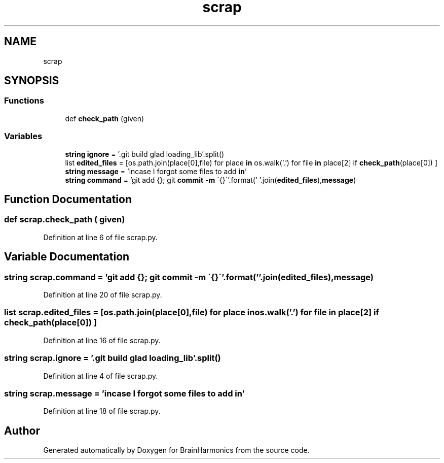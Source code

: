 .TH "scrap" 3 "Mon Apr 20 2020" "Version 0.1" "BrainHarmonics" \" -*- nroff -*-
.ad l
.nh
.SH NAME
scrap
.SH SYNOPSIS
.br
.PP
.SS "Functions"

.in +1c
.ti -1c
.RI "def \fBcheck_path\fP (given)"
.br
.in -1c
.SS "Variables"

.in +1c
.ti -1c
.RI "\fBstring\fP \fBignore\fP = '\&.git build glad loading_lib'\&.split()"
.br
.ti -1c
.RI "list \fBedited_files\fP = [os\&.path\&.join(place[0],file) for place \fBin\fP os\&.walk('\&.') for file \fBin\fP place[2] if \fBcheck_path\fP(place[0]) ]"
.br
.ti -1c
.RI "\fBstring\fP \fBmessage\fP = 'incase I forgot some files to add \fBin\fP'"
.br
.ti -1c
.RI "\fBstring\fP \fBcommand\fP = 'git add {}; git \fBcommit\fP \-\fBm\fP \\'{}\\''\&.format(' '\&.join(\fBedited_files\fP),\fBmessage\fP)"
.br
.in -1c
.SH "Function Documentation"
.PP 
.SS "def scrap\&.check_path ( given)"

.PP
Definition at line 6 of file scrap\&.py\&.
.SH "Variable Documentation"
.PP 
.SS "\fBstring\fP scrap\&.command = 'git add {}; git \fBcommit\fP \-\fBm\fP \\'{}\\''\&.format(' '\&.join(\fBedited_files\fP),\fBmessage\fP)"

.PP
Definition at line 20 of file scrap\&.py\&.
.SS "list scrap\&.edited_files = [os\&.path\&.join(place[0],file) for place \fBin\fP os\&.walk('\&.') for file \fBin\fP place[2] if \fBcheck_path\fP(place[0]) ]"

.PP
Definition at line 16 of file scrap\&.py\&.
.SS "\fBstring\fP scrap\&.ignore = '\&.git build glad loading_lib'\&.split()"

.PP
Definition at line 4 of file scrap\&.py\&.
.SS "\fBstring\fP scrap\&.message = 'incase I forgot some files to add \fBin\fP'"

.PP
Definition at line 18 of file scrap\&.py\&.
.SH "Author"
.PP 
Generated automatically by Doxygen for BrainHarmonics from the source code\&.
